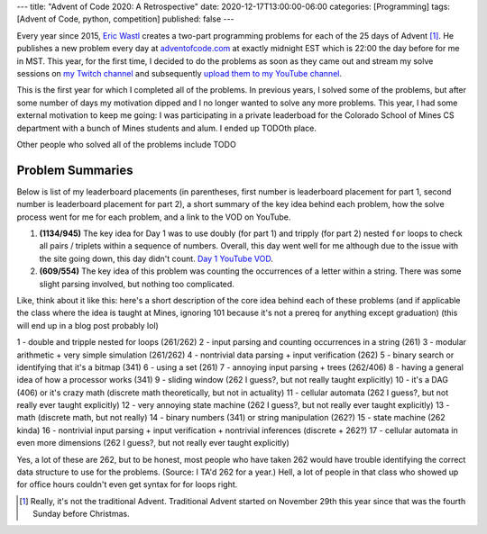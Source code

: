 ---
title: "Advent of Code 2020: A Retrospective"
date: 2020-12-17T13:00:00-06:00
categories: [Programming]
tags: [Advent of Code, python, competition]
published: false
---

Every year since 2015, `Eric Wastl`_ creates a two-part programming problems for
each of the 25 days of Advent [1]_. He publishes a new problem every day at
`adventofcode.com <https://adventofcode.com_>`_ at exactly midnight EST which is
22:00 the day before for me in MST. This year, for the first time, I decided to
do the problems as soon as they came out and stream my solve sessions on `my
Twitch channel <twitch_>`_ and subsequently `upload them to my YouTube channel
<youtube_>`_.

.. TODO:

This is the first year for which I completed all of the problems. In previous
years, I solved some of the problems, but after some number of days my
motivation dipped and I no longer wanted to solve any more problems. This year,
I had some external motivation to keep me going: I was participating in a
private leaderboad for the Colorado School of Mines CS department with a bunch
of Mines students and alum. I ended up TODOth place.

.. TODO

Other people who solved all of the problems include TODO

Problem Summaries
=================

Below is list of my leaderboard placements (in parentheses, first number is
leaderboard placement for part 1, second number is leaderboard placement for
part 2), a short summary of the key idea behind each problem, how the solve
process went for me for each problem, and a link to the VOD on YouTube.

1. **(1134/945)** The key idea for Day 1 was to use doubly (for part 1) and
   tripply (for part 2) nested ``for`` loops to check all pairs / triplets
   within a sequence of numbers. Overall, this day went well for me although due
   to the issue with the site going down, this day didn't count. `Day 1 YouTube
   VOD`_.

2. **(609/554)** The key idea of this problem was counting the occurrences of a
   letter within a string. There was some slight parsing involved, but nothing
   too complicated.

..       -------Part 1--------   -------Part 2--------
.. Day       Time  Rank  Score       Time  Rank  Score
..  18   00:26:27  1225      0   00:43:41  1219      0
..  17   00:53:00  2348      0   00:56:46  2006      0
..  16   00:10:02   399      0   00:26:58   254      0
..  15   00:13:56  1055      0   00:15:28   464      0
..  14   00:23:12  1982      0   00:43:30  1388      0
..  13   00:06:21   573      0   03:50:06  5233      0
..  12   00:09:49   775      0   00:39:10  2405      0
..  11   00:28:55  2173      0   01:05:09  3183      0
..  10   00:07:25  1095      0   00:19:54   708      0
..   9   00:04:03   227      0   00:07:33   168      0
..   8   00:09:07  1923      0   00:12:57   580      0
..   7   00:12:51   360      0   00:27:50   830      0
..   6   00:03:39   438      0   00:07:41   558      0
..   5   00:10:35  1359      0   00:22:43  2656      0
..   4   00:15:09  2854      0   00:30:14  1294      0
..   3   00:08:47  1930      0   00:18:05  2689      0
..   2   00:04:43   609      0   00:07:35   554      0
..   1   00:08:00  1134      0   00:09:30   945      0


Like, think about it like this: here's a short description of the core idea
behind each of these problems (and if applicable the class where the idea is
taught at Mines, ignoring 101 because it's not a prereq for anything except
graduation) (this will end up in a blog post probably lol)

1 - double and tripple nested for loops (261/262)
2 - input parsing and counting occurrences in a string (261)
3 - modular arithmetic + very simple simulation (261/262)
4 - nontrivial data parsing + input verification (262)
5 - binary search or identifying that it's a bitmap (341)
6 - using a set (261)
7 - annoying input parsing + trees (262/406)
8 - having a general idea of how a processor works (341)
9 - sliding window (262 I guess?, but not really taught explicitly)
10 - it's a DAG (406) or it's crazy math (discrete math theoretically, but not in actuality)
11 - cellular automata (262 I guess?, but not really ever taught explicitly)
12 - very annoying state machine (262 I guess?, but not really ever taught explicitly)
13 - math (discrete math, but not really)
14 - binary numbers (341) or string manipulation (262?)
15 - state machine (262 kinda)
16 - nontrivial input parsing + input verification + nontrivial inferences (discrete + 262?)
17 - cellular automata in even more dimensions (262 I guess?, but not really ever taught explicitly)

Yes, a lot of these are 262, but to be honest, most people who have taken 262
would have trouble identifying the correct data structure to use for the
problems. (Source: I TA'd 262 for a year.) Hell, a lot of people in that class
who showed up for office hours couldn't even get syntax for for loops right.


.. _Day 1 YouTube VOD: https://youtu.be/8Ufl86KHwuI

.. _Eric Wastl: https://twitter.com/ericwastl
.. _twitch: https://twitch.tv/sumnerevans
.. _youtube: https://www.youtube.com/channel/UCyrdRO4oJRpszr0ovN1FwBA

.. [1] Really, it's not the traditional Advent. Traditional Advent started on
       November 29th this year since that was the fourth Sunday before
       Christmas.
